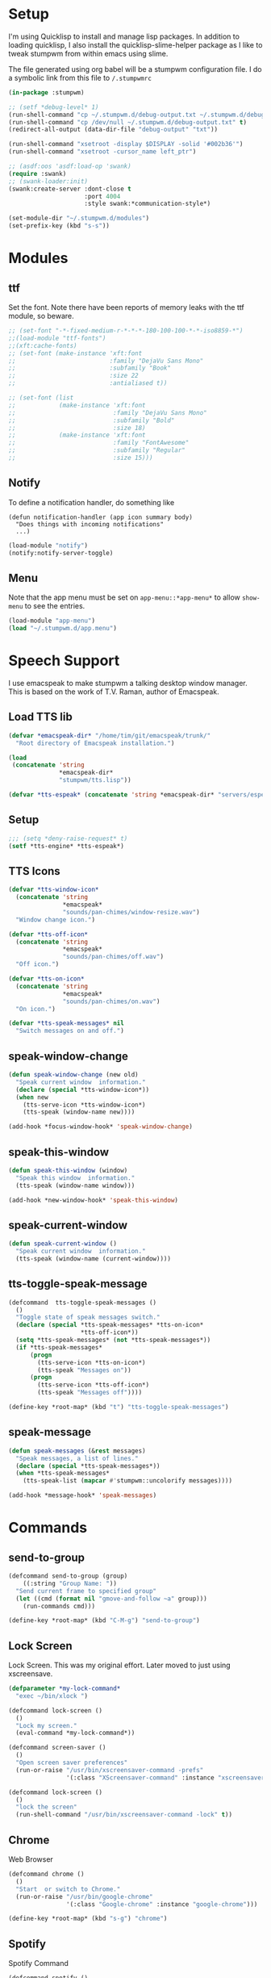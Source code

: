 #+PROPERTY: header-args :tangle yes

* Setup

I'm using Quicklisp to install and manage lisp packages. In addition to loading
quicklisp, I also install the quicklisp-slime-helper package as I like to tweak
stumpwm from within emacs using slime.

The file generated using org babel will be a stumpwm configuration file. I do a
symbolic link from this file to ~/.stumpwmrc~

#+BEGIN_SRC lisp
  (in-package :stumpwm)

  ;; (setf *debug-level* 1)
  (run-shell-command "cp ~/.stumpwm.d/debug-output.txt ~/.stumpwm.d/debug-output.txt.old" t)
  (run-shell-command "cp /dev/null ~/.stumpwm.d/debug-output.txt" t)
  (redirect-all-output (data-dir-file "debug-output" "txt"))

  (run-shell-command "xsetroot -display $DISPLAY -solid '#002b36'")
  (run-shell-command "xsetroot -cursor_name left_ptr")

  ;; (asdf:oos 'asdf:load-op 'swank)
  (require :swank)
  ;; (swank-loader:init)
  (swank:create-server :dont-close t
                       :port 4004
                       :style swank:*communication-style*)

  (set-module-dir "~/.stumpwm.d/modules")
  (set-prefix-key (kbd "s-s"))

#+END_SRC

* Modules
** ttf

Set the font. Note there have been reports of memory leaks with the ttf module,
so beware. 

#+BEGIN_SRC lisp
  ;; (set-font "-*-fixed-medium-r-*-*-*-180-100-100-*-*-iso8859-*")
  ;;(load-module "ttf-fonts")
  ;;(xft:cache-fonts)
  ;; (set-font (make-instance 'xft:font
  ;;                          :family "DejaVu Sans Mono"
  ;;                          :subfamily "Book"
  ;;                          :size 22
  ;;                          :antialiased t))

  ;; (set-font (list
  ;;            (make-instance 'xft:font
  ;;                           :family "DejaVu Sans Mono"
  ;;                           :subfamily "Bold"
  ;;                           :size 18)
  ;;            (make-instance 'xft:font
  ;;                           :family "FontAwesome"
  ;;                           :subfamily "Regular"
  ;;                           :size 15)))

#+END_SRC

** Notify

To define a notification handler, do something like

#+begin_example
  (defun notification-handler (app icon summary body)
    "Does things with incoming notifications"
    ...)
#+end_example

#+begin_src lisp
  (load-module "notify")
  (notify:notify-server-toggle)
#+end_src

** Menu

Note that the app menu must be set on ~app-menu::*app-menu*~ to allow
~show-menu~ to see the entries.

#+begin_src lisp
  (load-module "app-menu")
  (load "~/.stumpwm.d/app.menu")

#+end_src

* Speech Support

I use emacspeak to make stumpwm a talking desktop window manager. This is based
on the work of T.V. Raman, author of Emacspeak. 

** Load TTS lib

#+begin_src lisp
  (defvar *emacspeak-dir* "/home/tim/git/emacspeak/trunk/"
    "Root directory of Emacspeak installation.")

  (load
   (concatenate 'string
                ,*emacspeak-dir*
                "stumpwm/tts.lisp"))

  (defvar *tts-espeak* (concatenate 'string *emacspeak-dir* "servers/espeak"))
#+end_src

** Setup

#+begin_src lisp
  ;;; (setq *deny-raise-request* t)
  (setf *tts-engine* *tts-espeak*)

#+end_src

** TTS Icons

#+begin_src lisp
  (defvar *tts-window-icon*
    (concatenate 'string
                 ,*emacspeak*
                 "sounds/pan-chimes/window-resize.wav")
    "Window change icon.")

  (defvar *tts-off-icon*
    (concatenate 'string
                 ,*emacspeak*
                 "sounds/pan-chimes/off.wav")
    "Off icon.")

  (defvar *tts-on-icon*
    (concatenate 'string
                 ,*emacspeak*
                 "sounds/pan-chimes/on.wav")
    "On icon.")

  (defvar *tts-speak-messages* nil
    "Switch messages on and off.")

#+end_src

** speak-window-change

#+begin_src lisp
  (defun speak-window-change (new old)
    "Speak current window  information."
    (declare (special *tts-window-icon*))
    (when new
      (tts-serve-icon *tts-window-icon*)
      (tts-speak (window-name new))))

  (add-hook *focus-window-hook* 'speak-window-change)

#+end_src

** speak-this-window

#+begin_src lisp
  (defun speak-this-window (window)
    "Speak this window  information."
    (tts-speak (window-name window)))

  (add-hook *new-window-hook* 'speak-this-window)

#+end_src

** speak-current-window

#+begin_src lisp
  (defun speak-current-window ()
    "Speak current window  information."
    (tts-speak (window-name (current-window))))

#+end_src

** tts-toggle-speak-message

#+begin_src lisp
  (defcommand  tts-toggle-speak-messages ()
    ()
    "Toggle state of speak messages switch."
    (declare (special *tts-speak-messages* *tts-on-icon*
                      ,*tts-off-icon*))
    (setq *tts-speak-messages* (not *tts-speak-messages*))
    (if *tts-speak-messages*
        (progn
          (tts-serve-icon *tts-on-icon*)
          (tts-speak "Messages on"))
        (progn
          (tts-serve-icon *tts-off-icon*)
          (tts-speak "Messages off"))))

  (define-key *root-map* (kbd "t") "tts-toggle-speak-messages")

#+end_src

** speak-message

#+begin_src lisp
  (defun speak-messages (&rest messages)
    "Speak messages, a list of lines."
    (declare (special *tts-speak-messages*))
    (when *tts-speak-messages*
      (tts-speak-list (mapcar #'stumpwm::uncolorify messages))))

  (add-hook *message-hook* 'speak-messages)

#+end_src

* Commands
** send-to-group

#+begin_src lisp
  (defcommand send-to-group (group)
      ((:string "Group Name: "))
    "Send current frame to specified group"
    (let ((cmd (format nil "gmove-and-follow ~a" group)))
      (run-commands cmd)))

  (define-key *root-map* (kbd "C-M-g") "send-to-group")
#+end_src

** Lock Screen

Lock Screen. This was my original effort. Later moved to just using xscreensave.

#+BEGIN_SRC lisp :tangle no
  (defparameter *my-lock-command*
    "exec ~/bin/xlock ")

  (defcommand lock-screen ()
    ()
    "Lock my screen."
    (eval-command *my-lock-command*))

#+END_SRC

#+begin_src lisp
  (defcommand screen-saver ()
    ()
    "Open screen saver preferences"
    (run-or-raise "/usr/bin/xscreensaver-command -prefs"
                  '(:class "XScreensaver-command" :instance "xscreensaver-command")))

  (defcommand lock-screen ()
    ()
    "lock the screen"
    (run-shell-command "/usr/bin/xscreensaver-command -lock" t))

#+end_src

** Chrome

Web Browser

#+BEGIN_SRC lisp
  (defcommand chrome ()
    ()
    "Start  or switch to Chrome."
    (run-or-raise "/usr/bin/google-chrome"
                  '(:class "Google-chrome" :instance "google-chrome")))

  (define-key *root-map* (kbd "s-g") "chrome")

#+END_SRC

** Spotify

Spotify Command

#+begin_src lisp
  (defcommand spotify ()
      ()
    "Start  or switch to spotify."
    (run-or-raise "/snap/bin/spotify" '(:class "Spotify" :instance "spotify")))

#+end_src

** gPodder

#+begin_src lisp
  (defcommand gpodder ()
      ()
    "Start gPodder"
    (run-or-raise "/usr/bin/gpodder" '(:class "Gpodder" :instance "gpodder")))

#+end_src

** vlc

#+begin_src lisp
  (defcommand vlc ()
      ()
    "Start vlc"
    (run-or-raise "/usr/bin/vlc" '(:class "Vlc" :instance "vlc")))

#+end_src

** Rhythmbox

Rhythmbox

#+begin_src lisp
  (defcommand rhythmbox ()
      ()
    "Start Rhythmbox"
    (run-or-raise "/usr/bin/rhythmbox" '(:class "Rhythmbox" :instance "rhythmbox")))

#+end_src

** Slack

#+begin_src lisp
  (defcommand slack ()
      ()
    "Start Slack"
    (run-or-raise "slack" '(:class "Slack" :instance "slack")))

#+end_src

** Telegram

#+begin_src lisp
  (defcommand telegram ()
      ()
    "Start Telegram"
    (run-or-raise "telegram-desktop" '(:class "Telegram-desktop" :instance "telegram-desktop")))

#+end_src

** Visual Studio Code

#+begin_src lisp
  (defcommand code ()
      ()
    "Start Visual Studio Code"
    (run-or-raise "code" '(:class "Code" :instance "code")))

#+end_src

** Volume Control

Volume Control

#+begin_src lisp
  (defcommand pavuctl ()
      ()
    "Start PA volume control"
    (run-or-raise "/usr/bin/pavucontrol"
                  '(:class "Pavucontrol" :instance "pavucontrol"
                    :title "Pulse Audio Volumes")))

#+end_src

** htop

htop command

#+begin_src lisp
  (defcommand htop ()
    ()
    "Run htop inside an exterm"
    (run-or-raise "/usr/bin/xterm -e htop"
                  '(:class "Xterm" :instance "xterm" :title "Htop")))
#+end_src

** xload

xload

#+begin_src lisp
(defcommand xload ()
()
"Run xload"
(run-or-raise "/usr/bin/xload" '(:class "XLoad" :instance "xload" :title "xload")))
#+end_src

** xosview

#+begin_src lisp
  (defcommand xosview ()
      ()
    "Start XOSView"
    (run-or-raise "xosview" '(:class "Xosview" :instance "xosview")))

#+end_src

** Dump Desktop

Dump the desktop for later restore

#+begin_src lisp
  (defcommand save-desktop ()
      ()
    "Save the current desktop to file"
    (dump-desktop-to-file "~/.stumpwm.d/desktop.dump"))

  (define-key *root-map* (kbd "s-d") "save-desktop")

  (defcommand restore-my-desktop ()
      ()
    "Restore frame & window config from file"
    (restore-from-file "~/.stumpwm.d/desktop.dump"))
#+end_src

** Safe quit

Safe quit command so that I can bind a key to quit the WM safely i.e. with all
windows closed. 

#+BEGIN_SRC lisp
  (defun count-windows ()
    (let ((win-count 0))
      (dolist (group (screen-groups (current-screen)))
            (setq win-count (+ (length (group-windows group)) win-count)))
      win-count))

  (defcommand safe-quit ()
    ()
    "A (slightly) safer quit command"
    (let ((win-count (count-windows)))
        (if (= 0 win-count)
            (run-commands "quit")
            (message (format nil "You have ~d ~a open"
                             win-count (if (= win-count 1)
                                           "window"
                                           "windows"))))))

  (define-key *top-map* (kbd "s-q") "safe-quit")
#+END_SRC

** Stumpish

Stumpish support commands. 

#+BEGIN_SRC lisp
  ;; these commands are mainly intended to be called by external
  ;; commands through the use of stumpish
  (defcommand stumpwm-input (prompt) ((:string "prompt: "))
    "prompts the user for one line of input."
    (read-one-line (current-screen) prompt))

  (defcommand stumpwm-password (prompt) ((:string "prompt: "))
    "prompts the user for a password."
    (read-one-line (current-screen) prompt :password t))

#+END_SRC

* Look & Feel
** Timeout

Set timeout. I like a longer timeout to give me a chance to see it

#+begin_src lisp
  (setf *timeout-wait* 20)
#+end_src

** Colours

Set some window colours

#+BEGIN_SRC lisp
  (set-fg-color "#ffff00")
  (set-bg-color "#21252b")
  (set-border-color "#7ff00f")
  (set-win-bg-color "#21252b")
  (set-focus-color "#61afef")
  (set-unfocus-color "#21252b")

#+END_SRC

** Decoration 

Set some window decoration stuff

#+BEGIN_SRC lisp
  (setf *maxsize-border-width* 3)
  (setf *transient-border-width* 1)
  (setf *normal-border-width* 2)
  (set-msg-border-width 1)
  (setf *window-border-style* :thin)

  (setf *message-window-padding* 14)

#+END_SRC

** Mouse

Set mouse focus

#+begin_src lisp
  (setf *mouse-focus-policy* :click) ;; :click, :ignore, :sloppy
#+end_src

** Window Gravity

Set window gravity 

#+BEGIN_SRC lisp
  (setf *message-window-gravity* :center)
  (setf *input-window-gravity*   :center)
  (set-maxsize-gravity :center)
  (set-transient-gravity :top)
#+END_SRC

** Modeline

Set the mode-line 

#+BEGIN_SRC lisp
  (setf *mode-line-background-color* "#002b36")
  (setf *mode-line-foreground-color* "#859900")
  (setf *mode-line-border-color* "#28394c")

  (setf *mode-line-position* :top)

  (toggle-mode-line (current-screen) (current-head))

#+END_SRC

* Groups

Define some groups as virtual desktops. First, get rid of any existing placement
rules.

#+begin_src lisp
  (clear-window-placement-rules)
#+end_src

** Web

#+begin_src lisp
  (run-commands "gnewbg Web")

  (define-frame-preference "Web"
    (0 t t :class "Google-chrome" :instance "google-chrome" :role "browser"))
#+end_src

** Project

#+begin_src lisp
  (run-commands "gnewbg Project")
#+end_src

** Social

#+begin_src lisp
  (run-commands "gnewbg Social")

  (define-frame-preference "Social"
    (0 t nil :class "TelegramDesktop" :instance "Telegram" :title "Telegram")
    (1 t nil :class "Slack" :instance "slack" :role "browser-window"))
#+end_src

** Entertainment 

#+begin_src lisp
  (run-commands "gnewbg Entertainment")

  (define-frame-preference "Entertainment"
    (0 t t :class "Spotify" :instance "spotify")
    (1 t t :class "Gpodder")
    (2 t t :class "Rhythmbox"))
#+end_src

** System

#+begin_src lisp
  (run-commands "gnewbg System")

  (define-frame-preference "System"
    (0 t t :class "Pavucontrol")
    (1 t t :title "htop")
    (2 t t :class "XLoad" :instance "xload"))
#+end_src

* Key Bindings

#+BEGIN_SRC lisp
  ;; get rid of key bindings we don't want
  (defun remove-unwanted-bindings ()
    (let ((keys '("C-a" "C-b" "C-c" "C-e" "C-k" "C-l" "C-m" "C-n" "C-p" "C-w"
                  "s" "S")))
      (loop for k in keys do
           (undefine-key *root-map* (kbd k)))))

  (remove-unwanted-bindings)

  (define-key *top-map* (kbd "s-Up") "gprev")
  (define-key *top-map* (kbd "s-Down") "gnext")
  (define-key *top-map* (kbd "s-Left") "pull-hidden-previous")
  (define-key *top-map* (kbd "s-Right") "pull-hidden-next")
  (define-key *top-map* (kbd "s-|") "hsplit")
  (define-key *top-map* (kbd "s--") "vsplit")

  (define-key *root-map* (kbd "D") "lock-screen")
  (define-key *root-map* (kbd ".") "show-menu")

  ;; (define-key *root-map* (kbd "s-n") "notify-server-toggle")
  ;; (define-key *top-map* (kbd "s-r") "raise-urgent")
  ;; (define-key *top-map* (kbd "XF86AudioLowerVolume") "amixer-Front-1-")
  ;; (define-key *top-map* (kbd "XF86AudioRaiseVolume") "amixer-Front-1+")
  ;; (define-key *top-map* (kbd "XF86AudioMute") "amixer-Master-toggle pulse")

#+END_SRC

* Startup
  
#+begin_src lisp
  (restore-my-desktop)
  (tts-speak "StumpWM Ready!")

#+end_src

